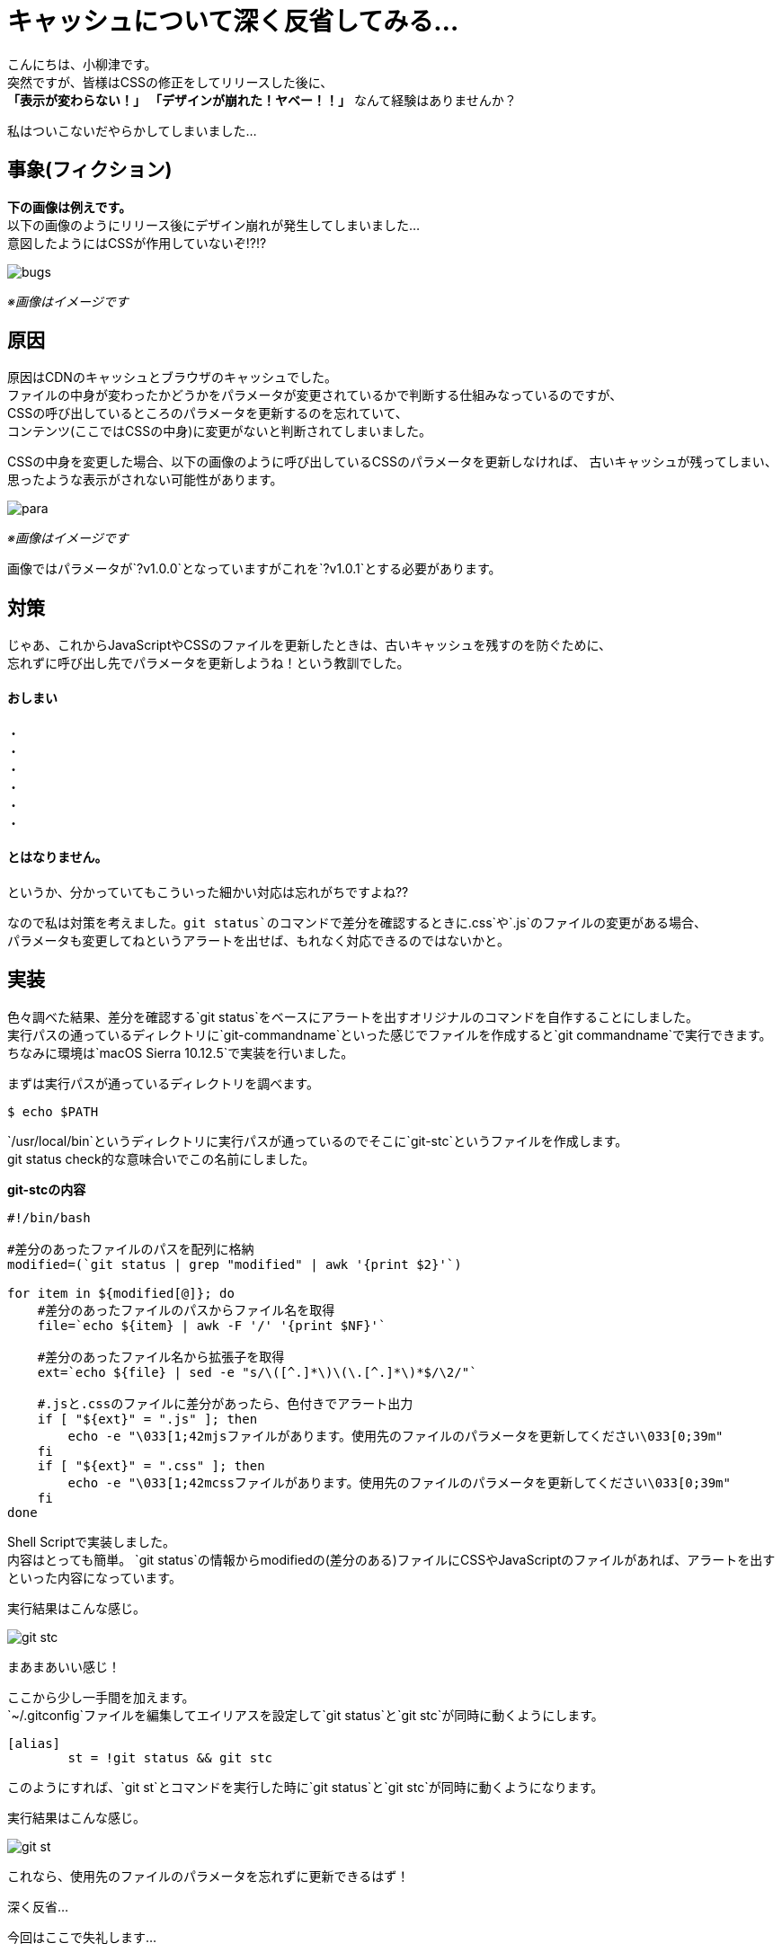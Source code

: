 # キャッシュについて深く反省してみる...
:published_at: 2017-07-28
:hp-alt-title: 
:hp-tags: yaizu,Shell,git,Cache

こんにちは、小柳津です。 +
突然ですが、皆様はCSSの修正をしてリリースした後に、 +
*「表示が変わらない！」* *「デザインが崩れた！ヤベー！！」* なんて経験はありませんか？ +

私はついこないだやらかしてしまいました... +

## 事象(フィクション)

*下の画像は例えです。* +
以下の画像のようにリリース後にデザイン崩れが発生してしまいました... +
意図したようにはCSSが作用していないぞ!?!? +

image::oyaizu/bugs.png?1[]

_※画像はイメージです_ +

## 原因

原因はCDNのキャッシュとブラウザのキャッシュでした。 +
ファイルの中身が変わったかどうかをパラメータが変更されているかで判断する仕組みなっているのですが、 +
CSSの呼び出しているところのパラメータを更新するのを忘れていて、 +
コンテンツ(ここではCSSの中身)に変更がないと判断されてしまいました。 +

CSSの中身を変更した場合、以下の画像のように呼び出しているCSSのパラメータを更新しなければ、
古いキャッシュが残ってしまい、思ったような表示がされない可能性があります。

image::oyaizu/para.png?1[]

_※画像はイメージです_ +

画像ではパラメータが`?v1.0.0`となっていますがこれを`?v1.0.1`とする必要があります。 +

## 対策

じゃあ、これからJavaScriptやCSSのファイルを更新したときは、古いキャッシュを残すのを防ぐために、 +
忘れずに呼び出し先でパラメータを更新しようね！という教訓でした。 +

#### おしまい
     
・ +
・ +
・ +
・ +
・ +
・ +

#### とはなりません。

というか、分かっていてもこういった細かい対応は忘れがちですよね?? +

なので私は対策を考えました。`git status`のコマンドで差分を確認するときに`.css`や`.js`のファイルの変更がある場合、 +
パラメータも変更してねというアラートを出せば、もれなく対応できるのではないかと。 +

## 実装

色々調べた結果、差分を確認する`git status`をベースにアラートを出すオリジナルのコマンドを自作することにしました。 +
実行パスの通っているディレクトリに`git-commandname`といった感じでファイルを作成すると`git commandname`で実行できます。 +
ちなみに環境は`macOS Sierra 10.12.5`で実装を行いました。 +

まずは実行パスが通っているディレクトリを調べます。 +

```
$ echo $PATH
```

`/usr/local/bin`というディレクトリに実行パスが通っているのでそこに`git-stc`というファイルを作成します。 +
git status check的な意味合いでこの名前にしました。 +

*git-stcの内容* +

```
#!/bin/bash

#差分のあったファイルのパスを配列に格納
modified=(`git status | grep "modified" | awk '{print $2}'`)

for item in ${modified[@]}; do
    #差分のあったファイルのパスからファイル名を取得
    file=`echo ${item} | awk -F '/' '{print $NF}'`

    #差分のあったファイル名から拡張子を取得
    ext=`echo ${file} | sed -e "s/\([^.]*\)\(\.[^.]*\)*$/\2/"`

    #.jsと.cssのファイルに差分があったら、色付きでアラート出力
    if [ "${ext}" = ".js" ]; then
        echo -e "\033[1;42mjsファイルがあります。使用先のファイルのパラメータを更新してください\033[0;39m"
    fi
    if [ "${ext}" = ".css" ]; then
        echo -e "\033[1;42mcssファイルがあります。使用先のファイルのパラメータを更新してください\033[0;39m"
    fi
done
```

Shell Scriptで実装しました。 +
内容はとっても簡単。 `git status`の情報からmodifiedの(差分のある)ファイルにCSSやJavaScriptのファイルがあれば、アラートを出すといった内容になっています。 +

実行結果はこんな感じ。 +

image::oyaizu/git-stc.png?2[]

まあまあいい感じ！  +

ここから少し一手間を加えます。 +
`~/.gitconfig`ファイルを編集してエイリアスを設定して`git status`と`git stc`が同時に動くようにします。 +

```
[alias]
        st = !git status && git stc
```

このようにすれば、`git st`とコマンドを実行した時に`git status`と`git stc`が同時に動くようになります。 +

実行結果はこんな感じ。 +

image::oyaizu/git-st.png[]

これなら、使用先のファイルのパラメータを忘れずに更新できるはず！ +

深く反省... +

今回はここで失礼します... +
